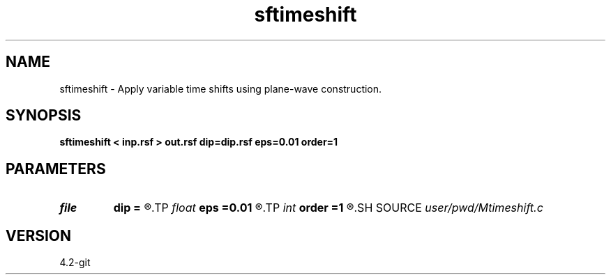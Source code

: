 .TH sftimeshift 1  "APRIL 2023" Madagascar "Madagascar Manuals"
.SH NAME
sftimeshift \- Apply variable time shifts using plane-wave construction. 
.SH SYNOPSIS
.B sftimeshift < inp.rsf > out.rsf dip=dip.rsf eps=0.01 order=1
.SH PARAMETERS
.PD 0
.TP
.I file   
.B dip
.B =
.R  	auxiliary input file name
.TP
.I float  
.B eps
.B =0.01
.R  	regularization
.TP
.I int    
.B order
.B =1
.R  	accuracy order
.SH SOURCE
.I user/pwd/Mtimeshift.c
.SH VERSION
4.2-git
